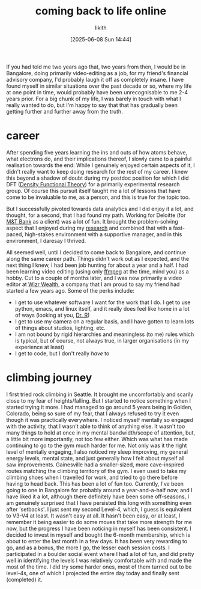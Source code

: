 
#+TITLE: coming back to life online
#+DATE: [2025-06-08 Sun 14:44]
#+AUTHOR: likith
#+HUGO_DRAFT: true
#+HUGO_BASE_DIR: ~/Documents/website/drlikith-website/
#+HUGO_SECTION: posts
#+HUGO_FRONT_MATTER_FORMAT: yaml

If you had told me two years ago that, two years from then, I would be in Bangalore, doing primarily video-editing as a job, for my friend's financial advisory company, I'd probably laugh it off as completely insane. I have found myself in similar situations over the past decade or so, where my life at one point in time, would probably have been unrecognisable to me 2-4 years prior. For a big chunk of my life, I was barely in touch with what I really wanted to do, but I'm happy to say that that has gradually been getting further and further away from the truth.

* career

After spending five years learning the ins and outs of how atoms behave, what electrons do, and their implications thereof, I slowly came to a painful realisation towards the end: While I genuinely enjoyed certain aspects of it, I didn't really want to keep doing research for the rest of my career. I knew this beyond a shadow of doubt during my postdoc position for which I did DFT ([[https://sci-hub.se/10.1021/jp960669l][Density Functional Theory]]) for a primarily experimental research group. Of course this pursuit itself taught me a lot of lessons that have come to be invaluable to me, as a person, and this is true for the topic too.

But I successfully pivoted towards data analytics and I did enjoy it a lot, and thought, for a second, that I had found my path. Working for Deloitte (for [[https://www.mtb.com/personal][M&T Bank]] as a client) was a lot of fun. It brought  the problem-solving aspect that I enjoyed during my [[https://scholar.google.com/citations?user=jrlwT9IAAAAJ&hl=en][research]] and combined that with a fast-paced, high-stakes environment with a supportive manager, and in this environment, I daresay I thrived.

All seemed well, until I decided to come back to Bangalore, and continue along the same career path. Things didn't work out as I expected, and the next thing I knew, I had been job hunting for about a year and a half. I had been learning video editing (using only [[https://ffmpeg.org/][ffmpeg]] at the time, mind you) as a hobby. Cut to a couple of months later, and I was now primarily a video editor at [[https://www.instagram.com/getwizr/?hl=en][Wizr Wealth]], a company that I am proud to say my friend had started a few years ago. Some of the perks include:

+ I get to use whatever software I want for the work that I do. I get to use python, emacs, and linux itself, and it really does feel like home in a lot of ways (looking at you, [[https://mse.ufl.edu/people/name/nancy-ruzycki/][Dr. R]])
+ I get to use my camera on a regular basis, and I have gotten to learn lots of things about studios, lighting, etc.
+ I am not bound by rigid hierarchies and meaningless (to me) rules which is typical, but of course, not always true, in larger organisations (in my experience at least)
+ I get to code, but I don't really /have/ to


* "family" :noexport:
I don't want this to get out there, but I need a place to express this. Almost every single person that is, by sheer definition of the term family, has come to be fully disconnected from me. The people who gave birth to me kicked me out of their house. I guess I was a bit naive of me to trust that they would support me. Apparently they have wanted to this entire time, just if and only if I follow all their rules. It felt like a grotesque replay of all my years with my grandparents, but worse. I have longed for every single one of them to go up in flames ever since. They had never been there for me anyway, and I don't know why, but there was still a part of me that wanted to be close to them, and have /some/ resemblance of a group that stuck together (my definition of family, I guess). All those years of a mirage of affection from a distance and in tiny doses, if any, somehow meant nothing to them, and everything to me for a few moments. I hold with me today, to some extent, the grief. Not of losing them, but for the realisation that I really didn't have this thing that everyone around me seems to have/had. I also feel some envy sometimes, of such people. I get that the grass is greener on the other side. I really do. But I can still allow some space for that emotion while not really giving it the reigns or anything like that. It feels a little like anger, just a swelling feeling in my chest, and a voice that's going "oh, really? you think that's bad?" which is a horrible voice, I know. Morally wrong, I get that too, but it's there. I want to let go of the loathing and the wishful thinking for their death, and I'm not sure how I'd feel if I ran into them.

* climbing journey

I first tried rock climbing in Seattle. It brought me uncomfortably and scarily close to my fear of heights/falling. But I started to notice something when I started trying it more. I had managed to go around 5 years being in Golden, Colorado, being so sure of my fear, that I always refused to try it even though it was practically everywhere. I noticed myself mentally so engaged with the activity, that I wasn't able to think of anything else. It wasn't too many things to hold at once in my mental bandwidth/scope of attention, but, a little bit more importantly, not too few either. Which was what has made continuing to go to the gym much harder for me. Not only was it the right level of mentally engaging, I also noticed my sleep improving, my general energy levels, mental state, and just generally how I felt about myself all saw improvements. Gainesville had a smaller-sized, more cave-inspired routes matching the climbing territory of the gym. I even used to take my climbing shoes when I travelled for work, and tried to go there before having to head back. This has been a lot of fun too. Currently, I've been going to one in Bangalore for probably around a year-and-a-half now, and I have liked it a lot, although there definitely have been some off-seasons, I am genuinely surprised that I have persisted this long with something even after 'setbacks'. I just sent my second Level-4, which, I guess is equivalent to V3-V4 at least. It wasn't easy at all. It hasn't been easy, or at least, I remember it being easier to do some moves that take more strength for me now, but the progress I have been noticing in myself has been consistent. I decided to invest in myself and bought the 6-month membership, which is about to enter the last month in a few days. It has been very rewarding to go, and as a bonus, the more I go, the lesser each session costs. I participated in a boulder social event where I had a lot of fun, and did pretty well in identifying the levels I was relatively comfortable with and made the most of the time. I did try some harder ones, most of them turned out to be level-4s, one of which I projected the entire day today and finally sent (completed) it.



